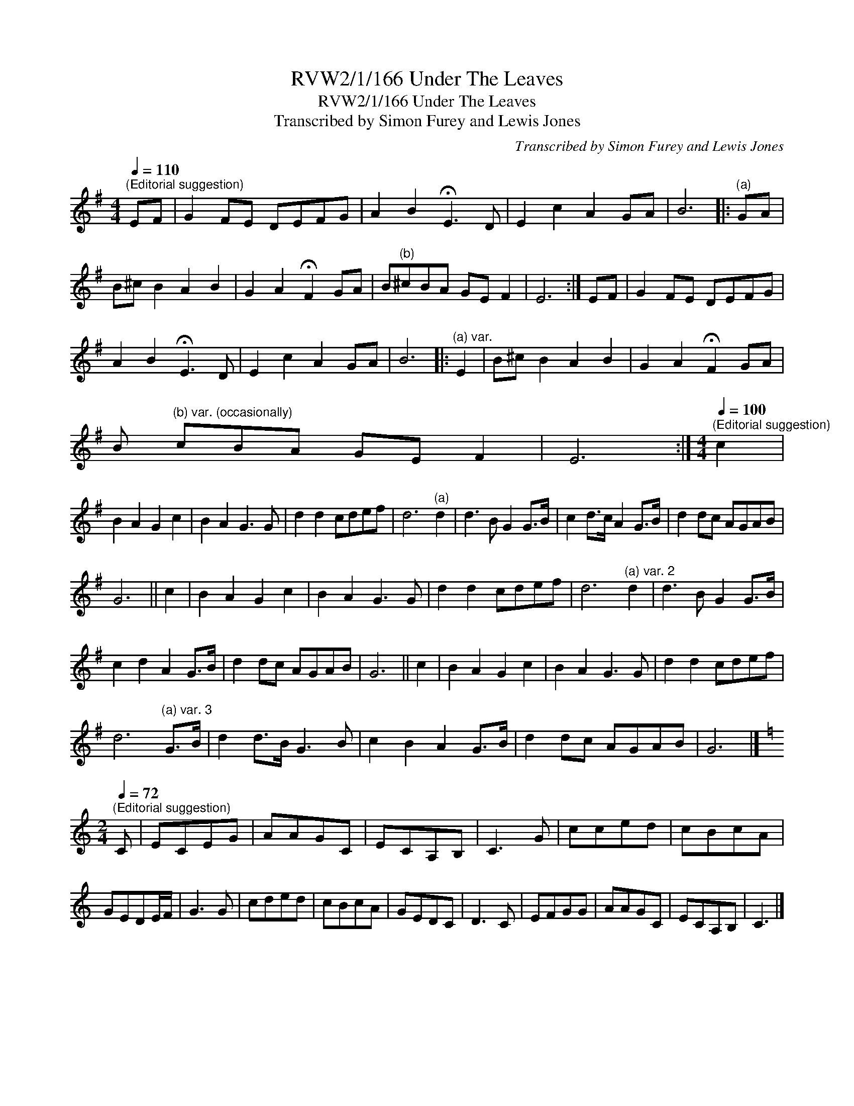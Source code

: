 X:1
T:RVW2/1/166 Under The Leaves
T:RVW2/1/166 Under The Leaves
T:Transcribed by Simon Furey and Lewis Jones
C:Transcribed by Simon Furey and Lewis Jones
L:1/8
Q:1/4=110
M:4/4
K:Emin
V:1 treble 
V:1
"^(Editorial suggestion)" EF | G2 FE DEFG | A2 B2 !fermata!E3 D | E2 c2 A2 GA | B6 |:"^(a)" GA | %6
 B^c B2 A2 B2 | G2 A2 !fermata!F2 GA | B"^(b)"^cBA GE F2 | E6 :| EF | G2 FE DEFG | %12
 A2 B2 !fermata!E3 D | E2 c2 A2 GA | B6 |:"^(a) var." E2 | B^c B2 A2 B2 | G2 A2 !fermata!F2 GA | %18
 B"^(b) var. (occasionally)" cBA GE F2 | E6 :|[M:4/4][Q:1/4=100]"^(Editorial suggestion)" c2 | %21
 B2 A2 G2 c2 | B2 A2 G3 G | d2 d2 cdef | d6"^(a)" d2 | d3 B G2 G>B | c2 d>c A2 G>B | d2 dc AGAB | %28
 G6 || c2 | B2 A2 G2 c2 | B2 A2 G3 G | d2 d2 cdef | d6"^(a) var. 2" d2 | d3 B G2 G>B | %35
 c2 d2 A2 G>B | d2 dc AGAB | G6 || c2 | B2 A2 G2 c2 | B2 A2 G3 G | d2 d2 cdef | %42
 d6"^(a) var. 3" G>B | d2 d>B G3 B | c2 B2 A2 G>B | d2 dc AGAB | G6 |] %47
[K:C][M:2/4][Q:1/4=72]"^(Editorial suggestion)" C | ECEG | AAGC | ECA,B, | C3 G | cced | cBcA | %54
 GEDE/F/ | G3 G | cded | cBcA | GEDC | D3 C | EFGG | AAGC | ECA,B, | C3 |] %64

